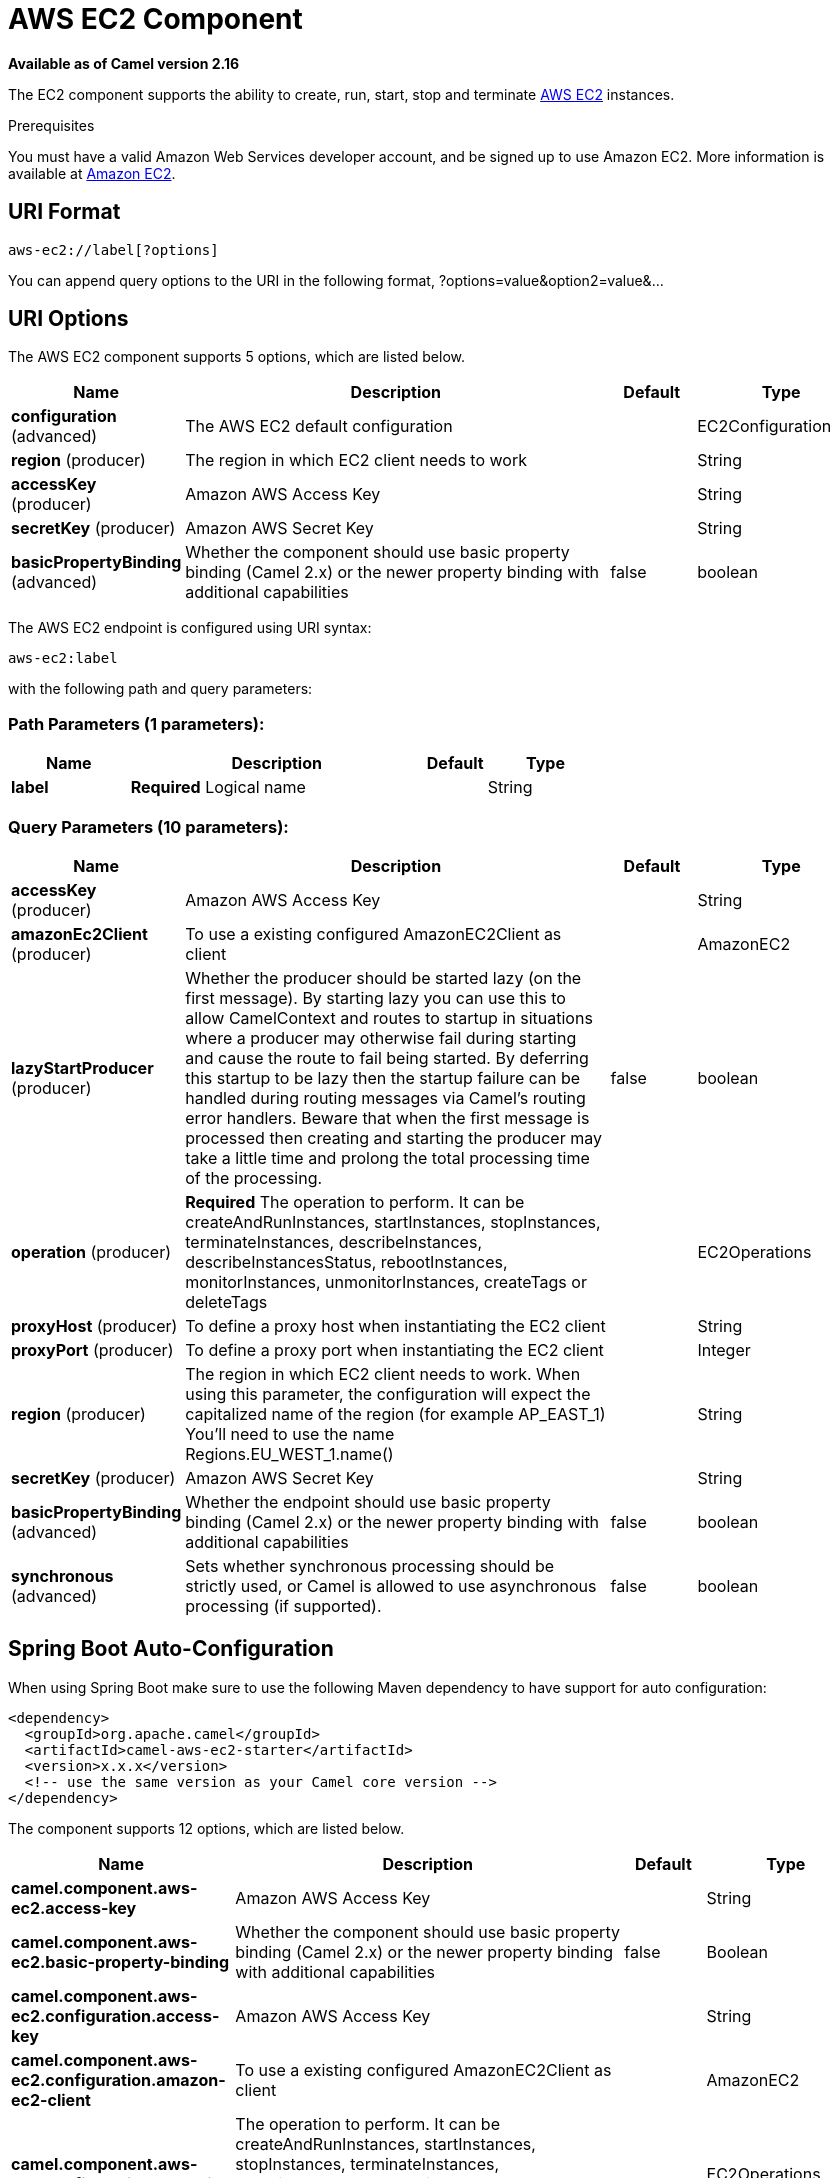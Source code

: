 [[aws-ec2-component]]
= AWS EC2 Component

*Available as of Camel version 2.16*

The EC2 component supports the ability to create, run, start, stop and terminate
https://aws.amazon.com/ec2/[AWS EC2] instances.

Prerequisites

You must have a valid Amazon Web Services developer account, and be
signed up to use Amazon EC2. More information is available at
https://aws.amazon.com/ec2/[Amazon EC2].

== URI Format

[source,java]
-------------------------
aws-ec2://label[?options]
-------------------------

You can append query options to the URI in the following format,
?options=value&option2=value&...

== URI Options


// component options: START
The AWS EC2 component supports 5 options, which are listed below.



[width="100%",cols="2,5,^1,2",options="header"]
|===
| Name | Description | Default | Type
| *configuration* (advanced) | The AWS EC2 default configuration |  | EC2Configuration
| *region* (producer) | The region in which EC2 client needs to work |  | String
| *accessKey* (producer) | Amazon AWS Access Key |  | String
| *secretKey* (producer) | Amazon AWS Secret Key |  | String
| *basicPropertyBinding* (advanced) | Whether the component should use basic property binding (Camel 2.x) or the newer property binding with additional capabilities | false | boolean
|===
// component options: END




// endpoint options: START
The AWS EC2 endpoint is configured using URI syntax:

----
aws-ec2:label
----

with the following path and query parameters:

=== Path Parameters (1 parameters):


[width="100%",cols="2,5,^1,2",options="header"]
|===
| Name | Description | Default | Type
| *label* | *Required* Logical name |  | String
|===


=== Query Parameters (10 parameters):


[width="100%",cols="2,5,^1,2",options="header"]
|===
| Name | Description | Default | Type
| *accessKey* (producer) | Amazon AWS Access Key |  | String
| *amazonEc2Client* (producer) | To use a existing configured AmazonEC2Client as client |  | AmazonEC2
| *lazyStartProducer* (producer) | Whether the producer should be started lazy (on the first message). By starting lazy you can use this to allow CamelContext and routes to startup in situations where a producer may otherwise fail during starting and cause the route to fail being started. By deferring this startup to be lazy then the startup failure can be handled during routing messages via Camel's routing error handlers. Beware that when the first message is processed then creating and starting the producer may take a little time and prolong the total processing time of the processing. | false | boolean
| *operation* (producer) | *Required* The operation to perform. It can be createAndRunInstances, startInstances, stopInstances, terminateInstances, describeInstances, describeInstancesStatus, rebootInstances, monitorInstances, unmonitorInstances, createTags or deleteTags |  | EC2Operations
| *proxyHost* (producer) | To define a proxy host when instantiating the EC2 client |  | String
| *proxyPort* (producer) | To define a proxy port when instantiating the EC2 client |  | Integer
| *region* (producer) | The region in which EC2 client needs to work. When using this parameter, the configuration will expect the capitalized name of the region (for example AP_EAST_1) You'll need to use the name Regions.EU_WEST_1.name() |  | String
| *secretKey* (producer) | Amazon AWS Secret Key |  | String
| *basicPropertyBinding* (advanced) | Whether the endpoint should use basic property binding (Camel 2.x) or the newer property binding with additional capabilities | false | boolean
| *synchronous* (advanced) | Sets whether synchronous processing should be strictly used, or Camel is allowed to use asynchronous processing (if supported). | false | boolean
|===
// endpoint options: END
// spring-boot-auto-configure options: START
== Spring Boot Auto-Configuration

When using Spring Boot make sure to use the following Maven dependency to have support for auto configuration:

[source,xml]
----
<dependency>
  <groupId>org.apache.camel</groupId>
  <artifactId>camel-aws-ec2-starter</artifactId>
  <version>x.x.x</version>
  <!-- use the same version as your Camel core version -->
</dependency>
----


The component supports 12 options, which are listed below.



[width="100%",cols="2,5,^1,2",options="header"]
|===
| Name | Description | Default | Type
| *camel.component.aws-ec2.access-key* | Amazon AWS Access Key |  | String
| *camel.component.aws-ec2.basic-property-binding* | Whether the component should use basic property binding (Camel 2.x) or the newer property binding with additional capabilities | false | Boolean
| *camel.component.aws-ec2.configuration.access-key* | Amazon AWS Access Key |  | String
| *camel.component.aws-ec2.configuration.amazon-ec2-client* | To use a existing configured AmazonEC2Client as client |  | AmazonEC2
| *camel.component.aws-ec2.configuration.operation* | The operation to perform. It can be createAndRunInstances, startInstances, stopInstances, terminateInstances, describeInstances, describeInstancesStatus, rebootInstances, monitorInstances, unmonitorInstances, createTags or deleteTags |  | EC2Operations
| *camel.component.aws-ec2.configuration.proxy-host* | To define a proxy host when instantiating the EC2 client |  | String
| *camel.component.aws-ec2.configuration.proxy-port* | To define a proxy port when instantiating the EC2 client |  | Integer
| *camel.component.aws-ec2.configuration.region* | The region in which EC2 client needs to work. When using this parameter, the configuration will expect the capitalized name of the region (for example AP_EAST_1) You'll need to use the name Regions.EU_WEST_1.name() |  | String
| *camel.component.aws-ec2.configuration.secret-key* | Amazon AWS Secret Key |  | String
| *camel.component.aws-ec2.enabled* | Whether to enable auto configuration of the aws-ec2 component. This is enabled by default. |  | Boolean
| *camel.component.aws-ec2.region* | The region in which EC2 client needs to work |  | String
| *camel.component.aws-ec2.secret-key* | Amazon AWS Secret Key |  | String
|===
// spring-boot-auto-configure options: END




Required EC2 component options

You have to provide the amazonEc2Client in the
Registry or your accessKey and secretKey to access
the https://aws.amazon.com/ec2/[Amazon EC2] service.

== Usage

=== Message headers evaluated by the EC2 producer

[width="100%",cols="10%,10%,80%",options="header",]
|=======================================================================
|Header |Type |Description

|`CamelAwsEC2ImageId` |`String` |An image ID of the AWS marketplace

|`CamelAwsEC2InstanceType` |com.amazonaws.services.ec2.model.InstanceType |The instance type we want to create and run

|`CamelAwsEC2Operation` |`String` |The operation we want to perform

|`CamelAwsEC2InstanceMinCount` |`Int` |The mininum number of instances we want to run.

|`CamelAwsEC2InstanceMaxCount` |`Int` |The maximum number of instances we want to run.

|`CamelAwsEC2InstanceMonitoring` |Boolean |Define if we want the running instances to be monitored

|`CamelAwsEC2InstanceEbsOptimized` |`Boolean` |Define if the creating instance is optimized for EBS I/O.

|`CamelAwsEC2InstanceSecurityGroups` |Collection |The security groups to associate to the instances

|`CamelAwsEC2InstancesIds` |`Collection` |A collection of instances IDS to execute start, stop, describe and
terminate operations on.

|`CamelAwsEC2InstancesTags` |`Collection` |A collection of tags to add or remove from EC2 resources
|=======================================================================

== Automatic detection of AmazonEC2 client in registry

The component is capable of detecting the presence of an AmazonEC2 bean into the registry.
If it's the only instance of that type it will be used as client and you won't have to define it as uri parameter.
This may be really useful for smarter configuration of the endpoint.

Dependencies

Maven users will need to add the following dependency to their pom.xml.

*pom.xml*

[source,xml]
---------------------------------------
<dependency>
    <groupId>org.apache.camel</groupId>
    <artifactId>camel-aws-ec2</artifactId>
    <version>${camel-version}</version>
</dependency>
---------------------------------------

where `$\{camel-version\}` must be replaced by the actual version of Camel.

